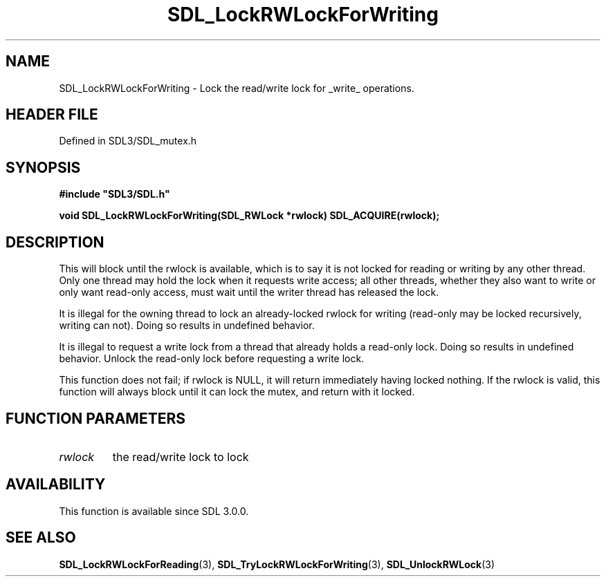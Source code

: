.\" This manpage content is licensed under Creative Commons
.\"  Attribution 4.0 International (CC BY 4.0)
.\"   https://creativecommons.org/licenses/by/4.0/
.\" This manpage was generated from SDL's wiki page for SDL_LockRWLockForWriting:
.\"   https://wiki.libsdl.org/SDL_LockRWLockForWriting
.\" Generated with SDL/build-scripts/wikiheaders.pl
.\"  revision SDL-3.1.2-no-vcs
.\" Please report issues in this manpage's content at:
.\"   https://github.com/libsdl-org/sdlwiki/issues/new
.\" Please report issues in the generation of this manpage from the wiki at:
.\"   https://github.com/libsdl-org/SDL/issues/new?title=Misgenerated%20manpage%20for%20SDL_LockRWLockForWriting
.\" SDL can be found at https://libsdl.org/
.de URL
\$2 \(laURL: \$1 \(ra\$3
..
.if \n[.g] .mso www.tmac
.TH SDL_LockRWLockForWriting 3 "SDL 3.1.2" "Simple Directmedia Layer" "SDL3 FUNCTIONS"
.SH NAME
SDL_LockRWLockForWriting \- Lock the read/write lock for _write_ operations\[char46]
.SH HEADER FILE
Defined in SDL3/SDL_mutex\[char46]h

.SH SYNOPSIS
.nf
.B #include \(dqSDL3/SDL.h\(dq
.PP
.BI "void SDL_LockRWLockForWriting(SDL_RWLock *rwlock) SDL_ACQUIRE(rwlock);
.fi
.SH DESCRIPTION
This will block until the rwlock is available, which is to say it is not
locked for reading or writing by any other thread\[char46] Only one thread may hold
the lock when it requests write access; all other threads, whether they
also want to write or only want read-only access, must wait until the
writer thread has released the lock\[char46]

It is illegal for the owning thread to lock an already-locked rwlock for
writing (read-only may be locked recursively, writing can not)\[char46] Doing so
results in undefined behavior\[char46]

It is illegal to request a write lock from a thread that already holds a
read-only lock\[char46] Doing so results in undefined behavior\[char46] Unlock the
read-only lock before requesting a write lock\[char46]

This function does not fail; if rwlock is NULL, it will return immediately
having locked nothing\[char46] If the rwlock is valid, this function will always
block until it can lock the mutex, and return with it locked\[char46]

.SH FUNCTION PARAMETERS
.TP
.I rwlock
the read/write lock to lock
.SH AVAILABILITY
This function is available since SDL 3\[char46]0\[char46]0\[char46]

.SH SEE ALSO
.BR SDL_LockRWLockForReading (3),
.BR SDL_TryLockRWLockForWriting (3),
.BR SDL_UnlockRWLock (3)
